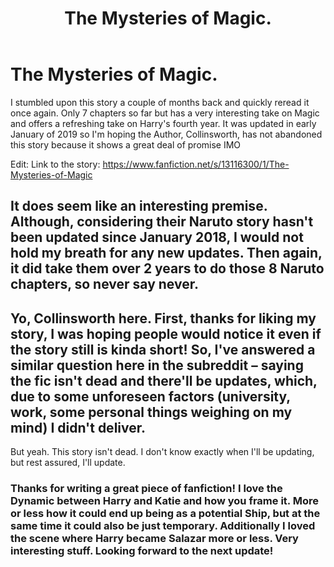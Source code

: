 #+TITLE: The Mysteries of Magic.

* The Mysteries of Magic.
:PROPERTIES:
:Author: OwningTheWorld
:Score: 3
:DateUnix: 1572793668.0
:DateShort: 2019-Nov-03
:FlairText: Recommendation
:END:
I stumbled upon this story a couple of months back and quickly reread it once again. Only 7 chapters so far but has a very interesting take on Magic and offers a refreshing take on Harry's fourth year. It was updated in early January of 2019 so I'm hoping the Author, Collinsworth, has not abandoned this story because it shows a great deal of promise IMO

Edit: Link to the story: [[https://www.fanfiction.net/s/13116300/1/The-Mysteries-of-Magic]]


** It does seem like an interesting premise. Although, considering their Naruto story hasn't been updated since January 2018, I would not hold my breath for any new updates. Then again, it did take them over 2 years to do those 8 Naruto chapters, so never say never.
:PROPERTIES:
:Author: Total2Blue
:Score: 1
:DateUnix: 1572850425.0
:DateShort: 2019-Nov-04
:END:


** Yo, Collinsworth here. First, thanks for liking my story, I was hoping people would notice it even if the story still is kinda short! So, I've answered a similar question here in the subreddit -- saying the fic isn't dead and there'll be updates, which, due to some unforeseen factors (university, work, some personal things weighing on my mind) I didn't deliver.

But yeah. This story isn't dead. I don't know exactly when I'll be updating, but rest assured, I'll update.
:PROPERTIES:
:Author: _collinsworth
:Score: 1
:DateUnix: 1572999634.0
:DateShort: 2019-Nov-06
:END:

*** Thanks for writing a great piece of fanfiction! I love the Dynamic between Harry and Katie and how you frame it. More or less how it could end up being as a potential Ship, but at the same time it could also be just temporary. Additionally I loved the scene where Harry became Salazar more or less. Very interesting stuff. Looking forward to the next update!
:PROPERTIES:
:Author: OwningTheWorld
:Score: 2
:DateUnix: 1573009309.0
:DateShort: 2019-Nov-06
:END:
